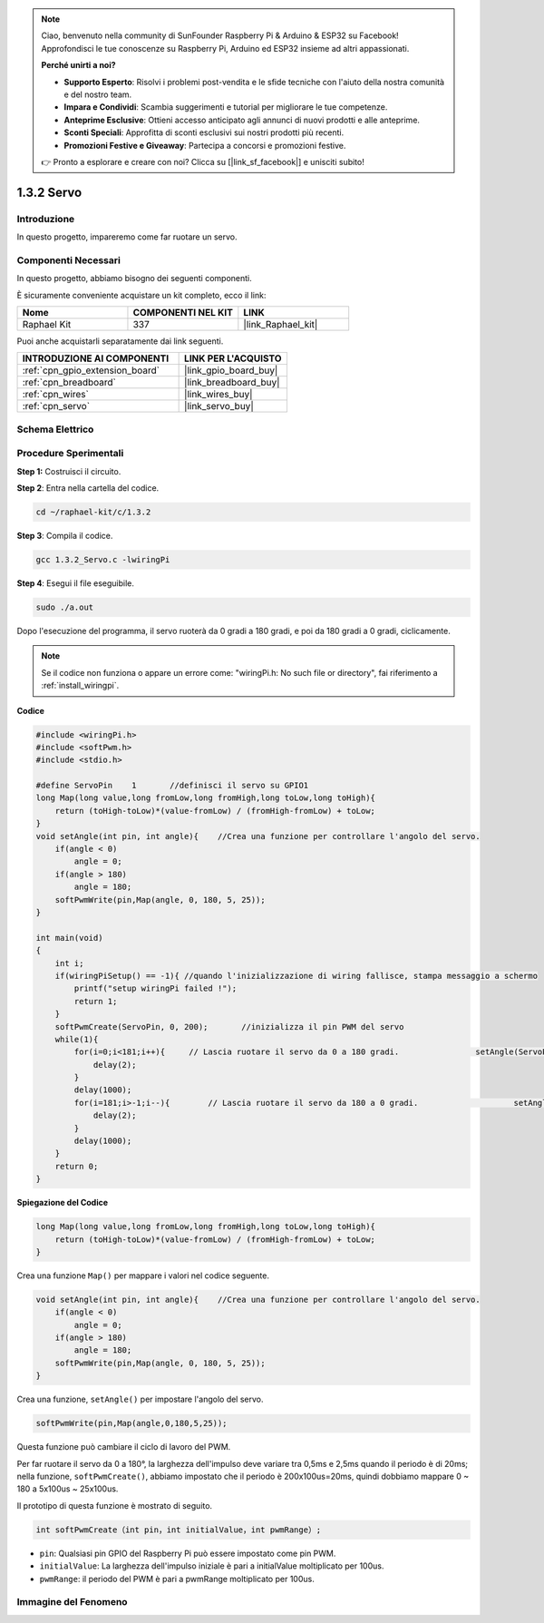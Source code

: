 .. note::

    Ciao, benvenuto nella community di SunFounder Raspberry Pi & Arduino & ESP32 su Facebook! Approfondisci le tue conoscenze su Raspberry Pi, Arduino ed ESP32 insieme ad altri appassionati.

    **Perché unirti a noi?**

    - **Supporto Esperto**: Risolvi i problemi post-vendita e le sfide tecniche con l'aiuto della nostra comunità e del nostro team.
    - **Impara e Condividi**: Scambia suggerimenti e tutorial per migliorare le tue competenze.
    - **Anteprime Esclusive**: Ottieni accesso anticipato agli annunci di nuovi prodotti e alle anteprime.
    - **Sconti Speciali**: Approfitta di sconti esclusivi sui nostri prodotti più recenti.
    - **Promozioni Festive e Giveaway**: Partecipa a concorsi e promozioni festive.

    👉 Pronto a esplorare e creare con noi? Clicca su [|link_sf_facebook|] e unisciti subito!

.. _1.3.2_c:

1.3.2 Servo
=================

Introduzione
--------------

In questo progetto, impareremo come far ruotare un servo.

Componenti Necessari
------------------------------

In questo progetto, abbiamo bisogno dei seguenti componenti. 

.. image:: ../img/list_1.3.2.png

È sicuramente conveniente acquistare un kit completo, ecco il link: 

.. list-table::
    :widths: 20 20 20
    :header-rows: 1

    *   - Nome	
        - COMPONENTI NEL KIT
        - LINK
    *   - Raphael Kit
        - 337
        - |link_Raphael_kit|

Puoi anche acquistarli separatamente dai link seguenti.

.. list-table::
    :widths: 30 20
    :header-rows: 1

    *   - INTRODUZIONE AI COMPONENTI
        - LINK PER L'ACQUISTO

    *   - :ref:`cpn_gpio_extension_board`
        - |link_gpio_board_buy|
    *   - :ref:`cpn_breadboard`
        - |link_breadboard_buy|
    *   - :ref:`cpn_wires`
        - |link_wires_buy|
    *   - :ref:`cpn_servo`
        - |link_servo_buy|

Schema Elettrico
---------------------

.. image:: ../img/image337.png


Procedure Sperimentali
---------------------------

**Step 1:** Costruisci il circuito.

.. image:: ../img/image125.png

**Step 2**: Entra nella cartella del codice.

.. raw:: html

   <run></run>

.. code-block::

    cd ~/raphael-kit/c/1.3.2

**Step 3**: Compila il codice.

.. raw:: html

   <run></run>

.. code-block::

    gcc 1.3.2_Servo.c -lwiringPi

**Step 4**: Esegui il file eseguibile.

.. raw:: html

   <run></run>

.. code-block::

    sudo ./a.out

Dopo l'esecuzione del programma, il servo ruoterà da 
0 gradi a 180 gradi, e poi da 180 gradi a 0 gradi, ciclicamente.

.. note::

    Se il codice non funziona o appare un errore come: \"wiringPi.h: No such file or directory\", fai riferimento a :ref:`install_wiringpi`.

**Codice**

.. code-block:: c

    #include <wiringPi.h>
    #include <softPwm.h>
    #include <stdio.h>

    #define ServoPin    1       //definisci il servo su GPIO1
    long Map(long value,long fromLow,long fromHigh,long toLow,long toHigh){
        return (toHigh-toLow)*(value-fromLow) / (fromHigh-fromLow) + toLow;
    }
    void setAngle(int pin, int angle){    //Crea una funzione per controllare l'angolo del servo.
        if(angle < 0)
            angle = 0;
        if(angle > 180)
            angle = 180;
        softPwmWrite(pin,Map(angle, 0, 180, 5, 25));   
    } 

    int main(void)
    {
        int i;
        if(wiringPiSetup() == -1){ //quando l'inizializzazione di wiring fallisce, stampa messaggio a schermo
            printf("setup wiringPi failed !");
            return 1; 
        }
        softPwmCreate(ServoPin, 0, 200);       //inizializza il pin PWM del servo
        while(1){
            for(i=0;i<181;i++){     // Lascia ruotare il servo da 0 a 180 gradi.            	setAngle(ServoPin,i);
                delay(2);
            }
            delay(1000);
            for(i=181;i>-1;i--){        // Lascia ruotare il servo da 180 a 0 gradi.            	setAngle(ServoPin,i);
                delay(2);
            }
            delay(1000);
        }
        return 0;
    }

**Spiegazione del Codice**

.. code-block:: c

    long Map(long value,long fromLow,long fromHigh,long toLow,long toHigh){
        return (toHigh-toLow)*(value-fromLow) / (fromHigh-fromLow) + toLow;
    }

Crea una funzione ``Map()`` per mappare i valori nel codice seguente.

.. code-block:: c

    void setAngle(int pin, int angle){    //Crea una funzione per controllare l'angolo del servo.
        if(angle < 0)
            angle = 0;
        if(angle > 180)
            angle = 180;
        softPwmWrite(pin,Map(angle, 0, 180, 5, 25));   
    } 

Crea una funzione, ``setAngle()`` per impostare l'angolo del servo.

.. code-block:: c

    softPwmWrite(pin,Map(angle,0,180,5,25));  

Questa funzione può cambiare il ciclo di lavoro del PWM.

Per far ruotare il servo da 0 a 180°, la larghezza dell'impulso deve variare
tra 0,5ms e 2,5ms quando il periodo è di 20ms; nella
funzione, ``softPwmCreate()``, abbiamo impostato che il periodo è
200x100us=20ms, quindi dobbiamo mappare 0 ~ 180 a 5x100us ~ 25x100us.

Il prototipo di questa funzione è mostrato di seguito.

.. code-block::

    int softPwmCreate（int pin，int initialValue，int pwmRange）;

* ``pin``: Qualsiasi pin GPIO del Raspberry Pi può essere impostato come pin PWM.
* ``initialValue``: La larghezza dell'impulso iniziale è pari a initialValue moltiplicato per 100us.
* ``pwmRange``: il periodo del PWM è pari a pwmRange moltiplicato per 100us.

Immagine del Fenomeno
---------------------------

.. image:: ../img/image126.jpeg


